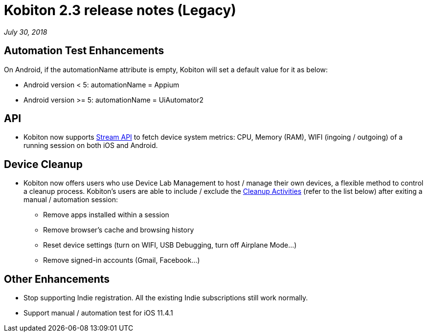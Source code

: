 = Kobiton 2.3 release notes (Legacy)
:navtitle: Kobiton 2.3 release notes

_July 30, 2018_

== Automation Test Enhancements

On Android, if the automationName attribute is empty, Kobiton will set a default value for it as below:

* Android version < 5: automationName = Appium

* Android version >= 5: automationName = UiAutomator2

== API

* Kobiton now supports https://api.kobiton.com/docs/#get-metric-url-stream[Stream API] to fetch device system metrics: CPU, Memory (RAM), WIFI (ingoing / outgoing) of a running session on both iOS and Android.

== Device Cleanup

* Kobiton now offers users who use Device Lab Management to host / manage their own devices, a flexible method to control a cleanup process. Kobiton’s users are able to include / exclude the https://support.kobiton.com/device-lab-management/device-cleanup-policy/device-cleanup[Cleanup Activities] (refer to the list below) after exiting a manual / automation session:
** Remove apps installed within a session
** Remove browser’s cache and browsing history
** Reset device settings (turn on WIFI, USB Debugging, turn off Airplane Mode…)
** Remove signed-in accounts (Gmail, Facebook...)

== Other Enhancements

* Stop supporting Indie registration. All the existing Indie subscriptions still work normally.

* Support manual / automation test for iOS 11.4.1
